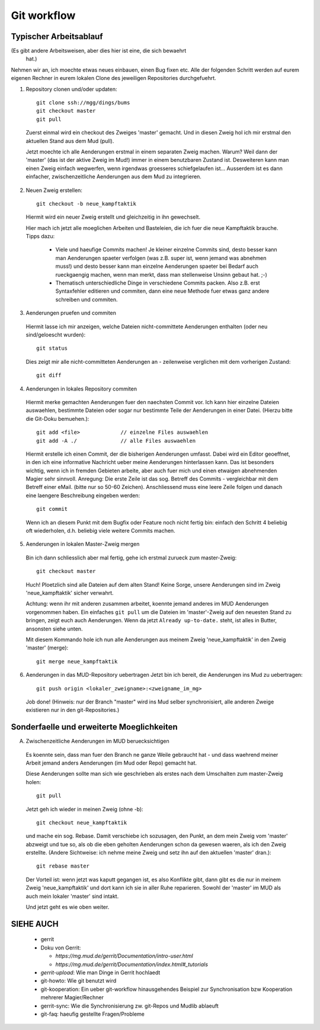 Git workflow
============

Typischer Arbeitsablauf
-----------------------

(Es gibt andere Arbeitsweisen, aber dies hier ist eine, die sich bewaehrt
 hat.)

Nehmen wir an, ich moechte etwas neues einbauen, einen Bug fixen etc.
Alle der folgenden Schritt werden auf eurem eigenen Rechner in eurem lokalen
Clone des jeweiligen Repositories durchgefuehrt.

1. Repository clonen und/oder updaten::

     git clone ssh://mgg/dings/bums
     git checkout master
     git pull

  Zuerst einmal wird ein checkout des Zweiges 'master' gemacht. Und in diesen
  Zweig hol ich mir erstmal den aktuellen Stand aus dem Mud (pull).

  Jetzt moechte ich alle Aenderungen erstmal in einem separaten Zweig machen.
  Warum? Weil dann der 'master' (das ist der aktive Zweig im Mud!) immer in
  einem benutzbaren Zustand ist. Desweiteren kann man einen Zweig einfach
  wegwerfen, wenn irgendwas groesseres schiefgelaufen ist...
  Ausserdem ist es dann einfacher, zwischenzeitliche Aenderungen aus dem Mud zu
  integrieren.

2. Neuen Zweig erstellen::

    git checkout -b neue_kampftaktik

  Hiermit wird  ein neuer Zweig erstellt und gleichzeitig in ihn gewechselt.

  Hier mach ich jetzt alle moeglichen Arbeiten und Basteleien, die ich fuer die
  neue Kampftaktik brauche. Tipps dazu:

    * Viele und haeufige Commits machen! Je kleiner einzelne Commits sind,
      desto besser kann man Aenderungen spaeter verfolgen (was z.B. super ist,
      wenn jemand was abnehmen muss!) und desto besser kann man einzelne
      Aenderungen spaeter bei Bedarf auch rueckgaengig machen, wenn man merkt,
      dass man stellenweise Unsinn gebaut hat. ;-)
    * Thematisch unterschiedliche Dinge in verschiedene Commits packen. Also
      z.B. erst Syntaxfehler editieren und commiten, dann eine neue Methode
      fuer etwas ganz andere schreiben und commiten.

3. Aenderungen pruefen und commiten

  Hiermit lasse ich mir anzeigen, welche Dateien nicht-committete Aenderungen
  enthalten (oder neu sind/geloescht wurden)::

    git status

  Dies zeigt mir alle nicht-committeten Aenderungen an - zeilenweise
  verglichen mit dem vorherigen Zustand::

    git diff


4. Aenderungen in lokales Repository commiten

  Hiermit merke gemachten Aenderungen fuer den naechsten Commit vor.
  Ich kann hier einzelne Dateien auswaehlen, bestimmte Dateien oder sogar nur
  bestimmte Teile der Aenderungen in einer Datei. (Hierzu bitte die
  Git-Doku bemuehen.)::

    git add <file>             // einzelne Files auswaehlen
    git add -A ./              // alle Files auswaehlen

  Hiermit erstelle ich einen Commit, der die bisherigen Aenderungen umfasst.
  Dabei wird ein Editor geoeffnet, in den ich eine informative Nachricht
  ueber meine Aenderungen hinterlassen kann. Das ist besonders wichtig, wenn
  ich in fremden Gebieten arbeite, aber auch fuer mich und einen etwaigen
  abnehmenden Magier sehr sinnvoll.
  Anregung: Die erste Zeile ist das sog. Betreff des Commits - vergleichbar
  mit dem Betreff einer eMail. (bitte nur so 50-60 Zeichen). Anschliessend
  muss eine leere Zeile folgen und danach eine laengere Beschreibung eingeben
  werden::

    git commit

  Wenn ich an diesem Punkt mit dem Bugfix oder Feature noch nicht fertig bin:
  einfach den Schritt 4 beliebig oft wiederholen, d.h. beliebig viele weitere
  Commits machen.

5. Aenderungen in lokalen Master-Zweig mergen

  Bin ich dann schliesslich aber mal fertig, gehe ich erstmal zurueck zum
  master-Zweig::

    git checkout master

  Huch! Ploetzlich sind alle Dateien auf dem alten Stand! Keine Sorge,
  unsere Aenderungen sind im Zweig 'neue_kampftaktik' sicher verwahrt.

  Achtung: wenn ihr mit anderen zusammen arbeitet, koennte jemand
  anderes im MUD Aenderungen vorgenommen haben. Ein einfaches ``git pull``
  um die Dateien im 'master'-Zweig auf den neuesten Stand zu bringen,
  zeigt euch auch Aenderungen. Wenn da jetzt
  ``Already up-to-date.`` steht, ist alles in Butter, ansonsten siehe unten.

  Mit diesem Kommando hole ich nun alle Aenderungen aus meinem Zweig
  'neue_kampftaktik' in den Zweig 'master' (merge)::

    git merge neue_kampftaktik

6. Aenderungen in das MUD-Repository uebertragen
   Jetzt bin ich bereit, die Aenderungen ins Mud zu uebertragen::

    git push origin <lokaler_zweigname>:<zweigname_im_mg>

  Job done!
  (Hinweis: nur der Branch "master" wird ins Mud selber synchronisiert, alle
  anderen Zweige existieren nur in den git-Repositories.)

Sonderfaelle und erweiterte Moeglichkeiten
------------------------------------------

A) Zwischenzeitliche Aenderungen im MUD beruecksichtigen

  Es koennte sein, dass man fuer den Branch ne ganze Weile gebraucht hat -
  und dass waehrend meiner Arbeit jemand anders Aenderungen (im Mud oder
  Repo) gemacht hat.

  Diese Aenderungen sollte man sich wie geschrieben als erstes nach dem
  Umschalten zum master-Zweig holen::

    git pull

  Jetzt geh ich wieder in meinen Zweig (ohne -b)::

    git checkout neue_kampftaktik

  und mache ein sog. Rebase. Damit verschiebe ich sozusagen, den Punkt, an dem
  mein Zweig vom 'master' abzweigt und tue so, als ob die eben geholten
  Aenderungen schon da gewesen waeren, als ich den Zweig erstellte.
  (Andere Sichtweise: ich nehme meine Zweig und setz ihn auf den aktuellen
  'master' dran.)::

    git rebase master

  Der Vorteil ist: wenn jetzt was kaputt gegangen ist, es also Konflikte gibt,
  dann gibt es die nur in meinem Zweig 'neue_kampftaktik' und dort kann ich
  sie in aller Ruhe reparieren. Sowohl der 'master' im MUD als auch mein
  lokaler 'master' sind intakt.

  Und jetzt geht es wie oben weiter.


SIEHE AUCH
----------

  * gerrit
  * Doku von Gerrit:

    * `https://mg.mud.de/gerrit/Documentation/intro-user.html` 
    * `https://mg.mud.de/gerrit/Documentation/index.html#_tutorials` 

  * `gerrit-upload`: Wie man Dinge in Gerrit hochlaedt
  * git-howto: Wie git benutzt wird
  * git-kooperation: Ein ueber git-workflow hinausgehendes Beispiel zur
    Synchronisation bzw Kooperation mehrerer Magier/Rechner
  * gerrit-sync: Wie die Synchronisierung zw. git-Repos und Mudlib ablaeuft
  * git-faq: haeufig gestellte Fragen/Probleme

